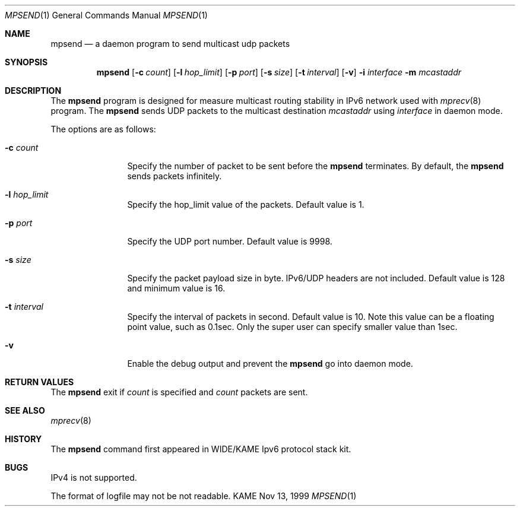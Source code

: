 .\" Copyright (C) 1999 WIDE Project.
.\" All rights reserved.
.\" 
.\" Redistribution and use in source and binary forms, with or without
.\" modification, are permitted provided that the following conditions
.\" are met:
.\" 1. Redistributions of source code must retain the above copyright
.\"    notice, this list of conditions and the following disclaimer.
.\" 2. Redistributions in binary form must reproduce the above copyright
.\"    notice, this list of conditions and the following disclaimer in the
.\"    documentation and/or other materials provided with the distribution.
.\" 3. Neither the name of the project nor the names of its contributors
.\"    may be used to endorse or promote products derived from this software
.\"    without specific prior written permission.
.\" 
.\" THIS SOFTWARE IS PROVIDED BY THE PROJECT AND CONTRIBUTORS ``AS IS'' AND
.\" ANY EXPRESS OR IMPLIED WARRANTIES, INCLUDING, BUT NOT LIMITED TO, THE
.\" IMPLIED WARRANTIES OF MERCHANTABILITY AND FITNESS FOR A PARTICULAR PURPOSE
.\" ARE DISCLAIMED.  IN NO EVENT SHALL THE PROJECT OR CONTRIBUTORS BE LIABLE
.\" FOR ANY DIRECT, INDIRECT, INCIDENTAL, SPECIAL, EXEMPLARY, OR CONSEQUENTIAL
.\" DAMAGES (INCLUDING, BUT NOT LIMITED TO, PROCUREMENT OF SUBSTITUTE GOODS
.\" OR SERVICES; LOSS OF USE, DATA, OR PROFITS; OR BUSINESS INTERRUPTION)
.\" HOWEVER CAUSED AND ON ANY THEORY OF LIABILITY, WHETHER IN CONTRACT, STRICT
.\" LIABILITY, OR TORT (INCLUDING NEGLIGENCE OR OTHERWISE) ARISING IN ANY WAY
.\" OUT OF THE USE OF THIS SOFTWARE, EVEN IF ADVISED OF THE POSSIBILITY OF
.\" SUCH DAMAGE.
.\"
.\"	$Id: mpsend.8,v 1.1 1999/12/06 06:26:33 jinmei Exp $
.\"
.Dd Nov 13, 1999
.Dt MPSEND 1
.Os KAME
.\"
.Sh NAME
.Nm mpsend
.Nd a daemon program to send multicast udp packets
.\"
.Sh SYNOPSIS
.Nm mpsend
.Op Fl c Ar count
.Op Fl l Ar hop_limit
.Op Fl p Ar port
.Op Fl s Ar size
.Op Fl t Ar interval
.Op Fl v
.Fl i Ar interface
.Fl m Ar mcastaddr
.\"
.Sh DESCRIPTION
The
.Nm
program is designed for measure multicast routing stability in IPv6
network used with
.Xr mprecv 8
program.
The
.Nm
sends UDP packets to the multicast destination
.Ar mcastaddr
using
.Ar interface
in daemon mode.
.Pp
The options are as follows:
.Bl -tag -width Fl
.It Fl c Ar count
Specify the number of packet to be sent before the 
.Nm
terminates.
By default, the
.Nm
sends packets infinitely.
.It Fl l Ar hop_limit
Specify the hop_limit value of the packets. Default value is 1.
.It Fl p Ar port
Specify the UDP port number. Default value is 9998.
.It Fl s Ar size
Specify the packet payload size in byte. IPv6/UDP headers are not
included. Default value is 128 and minimum value is 16.
.It Fl t Ar interval
Specify the interval of packets in second. Default value is 10.
Note this value can be a floating point value, such as 0.1sec.
Only the super user can specify smaller value than 1sec.
.It Fl v
Enable the debug output and prevent the
.Nm
go into daemon mode.
.El
.\"
.Sh RETURN VALUES
The
.Nm
exit if
.Ar count
is specified and
.Ar count
packets are sent.
.\"
.Sh SEE ALSO
.Xr mprecv 8
.\"
.Sh HISTORY
The
.Nm
command first appeared in WIDE/KAME Ipv6 protocol stack kit.
.\"
.Sh BUGS
IPv4 is not supported.
.Pp
The format of logfile may not be not readable.
